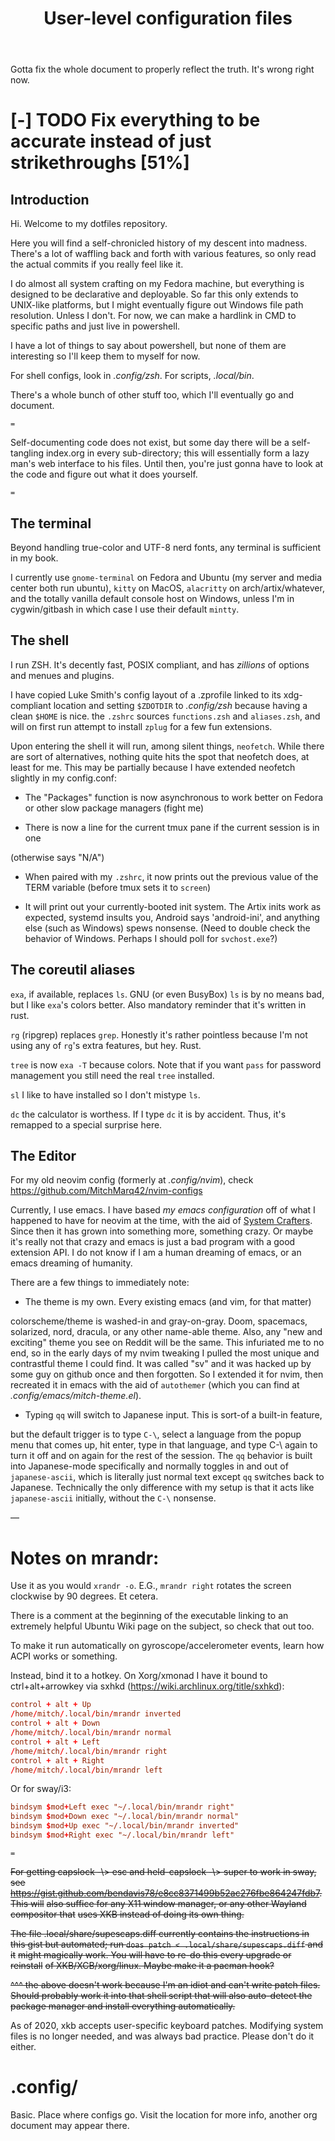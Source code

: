 #+TITLE: User-level configuration files

Gotta fix the whole document to properly reflect the truth. It's wrong right
now.

* [-] TODO Fix everything to be accurate instead of just strikethroughs [51%]

** Introduction

Hi. Welcome to my dotfiles repository.

Here you will find a self-chronicled history of my descent into madness. There's
a lot of waffling back and forth with various features, so only read the actual
commits if you really feel like it.

I do almost all system crafting on my Fedora machine, but everything is designed
to be declarative and deployable. So far this only extends to UNIX-like
platforms, but I might eventually figure out Windows file path resolution.
Unless I don't. For now, we can make a hardlink in CMD to specific paths and
just live in powershell.

I have a lot of things to say about powershell, but none of them are interesting
so I'll keep them to myself for now.

For shell configs, look in [[.config/zsh]]. For scripts, [[.local/bin]].

There's a whole bunch of other stuff too, which I'll eventually go and document.

===

Self-documenting code does not exist, but some day there will be a self-tangling
index.org in every sub-directory; this will essentially form a lazy man's web
interface to his files. Until then, you're just gonna have to look at the code
and figure out what it does yourself.

===

** The terminal

Beyond handling true-color and UTF-8 nerd fonts, any terminal is sufficient in
my book.

I currently use ~gnome-terminal~ on Fedora and Ubuntu (my server and media
center both run ubuntu), ~kitty~ on MacOS, ~alacritty~ on arch/artix/whatever,
and the totally vanilla default console host on Windows, unless I'm in
cygwin/gitbash in which case I use their default ~mintty~.

** The shell

I run ZSH. It's decently fast, POSIX compliant, and has /zillions/ of options
and menues and plugins.

I have copied Luke Smith's config layout of a .zprofile linked to its
xdg-compliant location and setting ~$ZDOTDIR~ to [[.config/zsh]] because having
a clean ~$HOME~ is nice. the ~.zshrc~ sources ~functions.zsh~ and ~aliases.zsh~,
and will on first run attempt to install ~zplug~ for a few fun extensions.

Upon entering the shell it will run, among silent things, ~neofetch~. While
there are sort of alternatives, nothing quite hits the spot that neofetch does,
at least for me. This may be partially because I have extended neofetch slightly
in my config.conf:

- The "Packages" function is now asynchronous to work better on Fedora or other
  slow package managers (fight me)

- There is now a line for the current tmux pane if the current session is in one
(otherwise says "N/A")

- When paired with my ~.zshrc~, it now prints out the previous value of the TERM
  variable (before tmux sets it to ~screen~)

- It will print out your currently-booted init system. The Artix inits work as
  expected, systemd insults you, Android says 'android-ini', and anything else
  (such as Windows) spews nonsense. (Need to double check the behavior of Windows.
  Perhaps I should poll for ~svchost.exe~?)

** The coreutil aliases

~exa~, if available, replaces ~ls~. GNU (or even BusyBox) ~ls~ is by no means
bad, but I like ~exa~'s colors better. Also mandatory reminder that it's written
in rust.

~rg~ (ripgrep) replaces ~grep~. Honestly it's rather pointless because I'm not
using any of ~rg~'s extra features, but hey. Rust.

~tree~ is now ~exa -T~ because colors. Note that if you want ~pass~ for password
management you still need the real ~tree~ installed.

~sl~ I like to have installed so I don't mistype ~ls~.

~dc~ the calculator is worthess. If I type ~dc~ it is by accident. Thus, it's
remapped to a special surprise here.

** The Editor

For my old neovim config (formerly at [[.config/nvim]]), check
https://github.com/MitchMarq42/nvim-configs

Currently, I use emacs. I have based [[.config/emacs][my emacs configuration]]
off of what I happened to have for neovim at the time, with the aid of
[[https://systemcrafters.net][System Crafters]]. Since then it has grown into
something more, something crazy. Or maybe it's really not that crazy and emacs
is just a bad program with a good extension API. I do not know if I am a human
dreaming of emacs, or an emacs dreaming of humanity.

There are a few things to immediately note:

- The theme is my own. Every existing emacs (and vim, for that matter)
colorscheme/theme is washed-in and gray-on-gray. Doom, spacemacs, solarized,
nord, dracula, or any other name-able theme. Also, any "new and exciting" theme
you see on Reddit will be the same. This infuriated me to no end, so in the
early days of my nvim tweaking I pulled the most unique and contrastful theme I
could find. It was called "sv" and it was hacked up by some guy on github once
and then forgotten. So I extended it for nvim, then recreated it in emacs with
the aid of ~autothemer~ (which you can find at
[[.config/emacs/mitch-theme.el]]).

- Typing ~qq~ will switch to Japanese input. This is sort-of a built-in feature,
but the default trigger is to type ~C-\~, select a language from the popup menu
that comes up, hit enter, type in that language, and type C-\ again to turn it
off and on again for the rest of the session. The ~qq~ behavior is built into
Japanese-mode specifically and normally toggles in and out of ~japanese-ascii~,
which is literally just normal text except ~qq~ switches back to Japanese.
Technically the only difference with my setup is that it acts like
~japanese-ascii~ initially, without the ~C-\~ nonsense.

---

* Notes on mrandr:

Use it as you would =xrandr -o=. E.G., =mrandr right= rotates the screen
clockwise by 90 degrees. Et cetera.

There is a comment at the beginning of the executable linking to an extremely
helpful Ubuntu Wiki page on the subject, so check that out too.

To make it run automatically on gyroscope/accelerometer events, learn how ACPI
works or something.

Instead, bind it to a hotkey. On Xorg/xmonad I have it bound to
ctrl+alt+arrowkey via sxhkd (https://wiki.archlinux.org/title/sxhkd):

#+begin_src conf
  control + alt + Up
  /home/mitch/.local/bin/mrandr inverted
  control + alt + Down
  /home/mitch/.local/bin/mrandr normal
  control + alt + Left
  /home/mitch/.local/bin/mrandr right
  control + alt + Right
  /home/mitch/.local/bin/mrandr left
#+end_src

Or for sway/i3:

#+begin_src conf
  bindsym $mod+Left exec "~/.local/bin/mrandr right"
  bindsym $mod+Down exec "~/.local/bin/mrandr normal"
  bindsym $mod+Up exec "~/.local/bin/mrandr inverted"
  bindsym $mod+Right exec "~/.local/bin/mrandr left"
#+end_src

===

+For getting capslock -\> esc and held-capslock -\> super to work in sway, see+
+https://gist.github.com/bendavis78/e8cc8371499b52ac276fbe864247fdb7. This will+
+also suffice for any X11 window manager, or any other Wayland compositor that+
+uses XKB instead of doing its own thing.+

+The file .local/share/supescaps.diff currently contains the instructions in+
+this gist but automated; run =doas patch < .local/share/supescaps.diff= and it+
+might magically work. You will have to re-do this every upgrade or reinstall+
+of XKB/XCB/xorg/linux. Maybe make it a pacman hook?+

+^^^ the above doesn't work because I'm an idiot and can't write patch files.+
+Should probably work it into that shell script that will also auto-detect the+
+package manager and install everything automatically.+

As of 2020, xkb accepts user-specific keyboard patches. Modifying system files
is no longer needed, and was always bad practice. Please don't do it either.

* .config/

Basic. Place where configs go. Visit the location for more info, another org
document may appear there.
